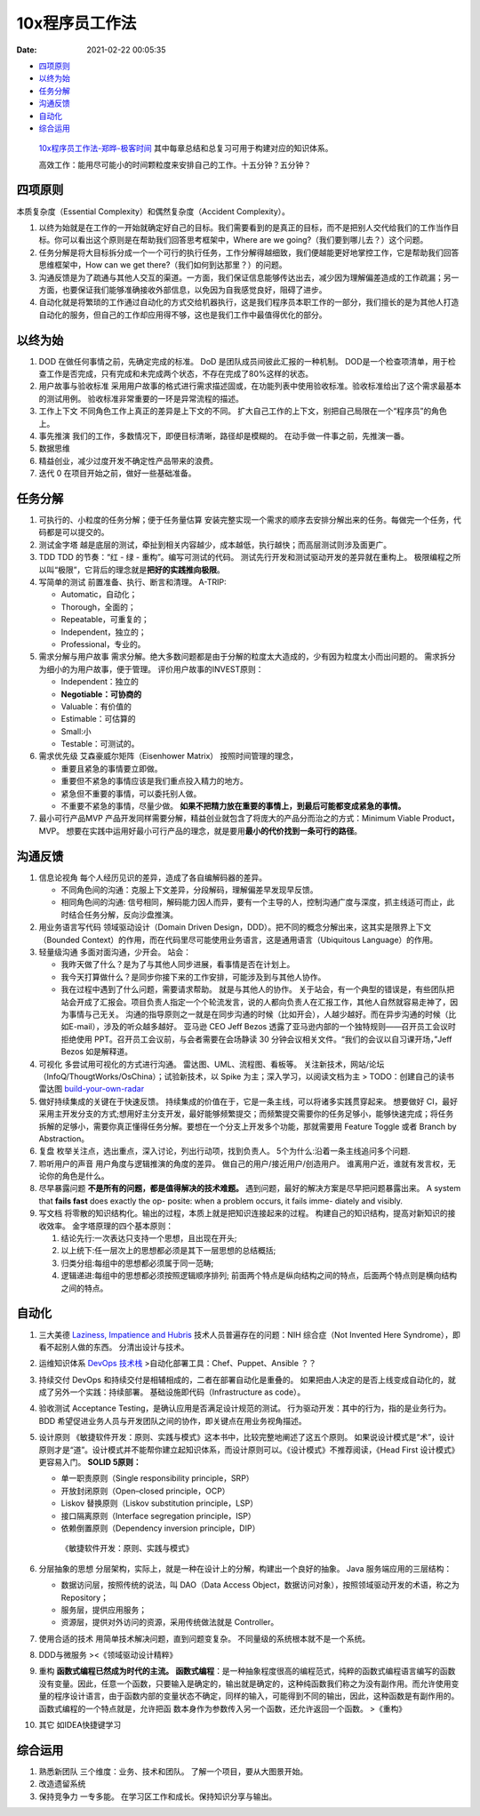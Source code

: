 ===============
10x程序员工作法
===============

:Date:   2021-02-22 00:05:35

.. raw:: html

   <center>

.. raw:: html

   </center>

.. raw:: html

   <!-- more -->

-  `四项原则 <#四项原则>`__
-  `以终为始 <#以终为始>`__
-  `任务分解 <#任务分解>`__
-  `沟通反馈 <#沟通反馈>`__
-  `自动化 <#自动化>`__
-  `综合运用 <#综合运用>`__

..

   `10x程序员工作法-郑晔-极客时间 <https://time.geekbang.org/column/intro/148>`__
   其中每章总结和总复习可用于构建对应的知识体系。

   高效工作：能用尽可能小的时间颗粒度来安排自己的工作。十五分钟？五分钟？

四项原则
========

本质复杂度（Essential Complexity）和偶然复杂度（Accident Complexity）。

1. 以终为始就是在工作的一开始就确定好自己的目标。我们需要看到的是真正的目标，而不是把别人交代给我们的工作当作目标。你可以看出这个原则是在帮助我们回答思考框架中，Where
   are we going?（我们要到哪儿去？）这个问题。

2. 任务分解是将大目标拆分成一个一个可行的执行任务，工作分解得越细致，我们便越能更好地掌控工作，它是帮助我们回答思维框架中，How
   can we get there?（我们如何到达那里？）的问题。

3. 沟通反馈是为了疏通与其他人交互的渠道。一方面，我们保证信息能够传达出去，减少因为理解偏差造成的工作疏漏；另一方面，也要保证我们能够准确接收外部信息，以免因为自我感觉良好，阻碍了进步。

4. 自动化就是将繁琐的工作通过自动化的方式交给机器执行，这是我们程序员本职工作的一部分，我们擅长的是为其他人打造自动化的服务，但自己的工作却应用得不够，这也是我们工作中最值得优化的部分。

以终为始
========

1. DOD 在做任何事情之前，先确定完成的标准。 DoD
   是团队成员间彼此汇报的一种机制。
   DOD是一个检查项清单，用于检查工作是否完成，只有完成和未完成两个状态，不存在完成了80%这样的状态。

2. 用户故事与验收标准
   采用用户故事的格式进行需求描述固或，在功能列表中使用验收标准。验收标准给出了这个需求最基本的测试用例。
   验收标准非常重要的一环是异常流程的描述。

3. 工作上下文 不同角色工作上真正的差异是上下文的不同。
   扩大自己工作的上下文，别把自己局限在一个“程序员”的角色上。

4. 事先推演 我们的工作，多数情况下，即便目标清晰，路径却是模糊的。
   在动手做一件事之前，先推演一番。

5. 数据思维

6. 精益创业，减少过度开发不确定性产品带来的浪费。

7. 迭代 0 在项目开始之前，做好一些基础准备。 |Sprint0|

任务分解
========

1. 可执行的、小粒度的任务分解；便于任务量估算
   安装完整实现一个需求的顺序去安排分解出来的任务。每做完一个任务，代码都是可以提交的。

2. 测试金字塔 |TestPyramid|
   越是底层的测试，牵扯到相关内容越少，成本越低，执行越快；而高层测试则涉及面更广。

3. TDD TDD 的节奏：“红 - 绿 - 重构”。编写可测试的代码。
   测试先行开发和测试驱动开发的差异就在重构上。 |TDD|
   极限编程之所以叫“极限”，它背后的理念就是\ **把好的实践推向极限**\ 。

4. 写简单的测试 前置准备、执行、断言和清理。 A-TRIP:

   -  Automatic，自动化；
   -  Thorough，全面的；
   -  Repeatable，可重复的；
   -  Independent，独立的；
   -  Professional，专业的。

5. 需求分解与用户故事
   需求分解。绝大多数问题都是由于分解的粒度太大造成的，少有因为粒度太小而出问题的。
   需求拆分为细小的为用户故事，便于管理。 评价用户故事的INVEST原则：

   -  Independent：独立的
   -  **Negotiable：可协商的**
   -  Valuable：有价值的
   -  Estimable：可估算的
   -  Small:小
   -  Testable：可测试的。

6. 需求优先级 艾森豪威尔矩阵（Eisenhower Matrix） |TimeMan|
   按照时间管理的理念，

   -  重要且紧急的事情要立即做。
   -  重要但不紧急的事情应该是我们重点投入精力的地方。
   -  紧急但不重要的事情，可以委托别人做。
   -  不重要不紧急的事情，尽量少做。
      **如果不把精力放在重要的事情上，到最后可能都变成紧急的事情。**

7. 最小可行产品MVP
   产品开发同样需要分解，精益创业就包含了将庞大的产品分而治之的方式：Minimum
   Viable Product，MVP。
   想要在实践中运用好最小可行产品的理念，就是要用\ **最小的代价找到一条可行的路径**\ 。

沟通反馈
========

1. 信息论视角 |TheoryOfCommunication|
   每个人经历见识的差异，造成了各自编解码器的差异。

   -  不同角色间的沟通：克服上下文差异，分段解码，理解偏差早发现早反馈。
   -  相同角色间的沟通:
      信号相同，解码能力因人而异，要有一个主导的人，控制沟通广度与深度，抓主线适可而止，此时结合任务分解，反向沙盘推演。

2. 用业务语言写代码 领域驱动设计（Domain Driven
   Design，DDD）。把不同的概念分解出来，这其实是限界上下文（Bounded
   Context）的作用，而在代码里尽可能使用业务语言，这是通用语言（Ubiquitous
   Language）的作用。

3. 轻量级沟通 多面对面沟通，少开会。 站会：

   -  我昨天做了什么？是为了与其他人同步进展，看事情是否在计划上。
   -  我今天打算做什么？是同步你接下来的工作安排，可能涉及到与其他人协作。
   -  我在过程中遇到了什么问题，需要请求帮助。 就是与其他人的协作。
      关于站会，有一个典型的错误是，有些团队把站会开成了汇报会。项目负责人指定一个个轮流发言，说的人都向负责人在汇报工作，其他人自然就容易走神了，因为事情与己无关。
      沟通的指导原则之一就是在同步沟通的时候（比如开会），人越少越好。而在异步沟通的时候（比如E-mail），涉及的听众越多越好。
      亚马逊 CEO Jeff Bezos
      透露了亚马逊内部的一个独特规则——召开员工会议时拒绝使用
      PPT。召开员工会议前，与会者需要在会场静读 30
      分钟会议相关文件。“我们的会议以自习课开场，”Jeff Bezos
      如是解释道。

4. 可视化 多尝试用可视化的方式进行沟通。 雷达图、UML、流程图、看板等。
   关注新技术，网站/论坛（InfoQ/ThougtWorks/OsChina）；试验新技术，以
   Spike 为主；深入学习，以阅读文档为主 > TODO：创建自己的读书雷达图
   `build-your-own-radar <https://github.com/thoughtworks/build-your-own-radar>`__

5. 做好持续集成的关键在于快速反馈。
   持续集成的价值在于，它是一条主线，可以将诸多实践贯穿起来。 想要做好
   CI，最好采用主开发分支的方式;想用好主分支开发，最好能够频繁提交；而频繁提交需要你的任务足够小，能够快速完成；将任务拆解的足够小，需要你真正懂得任务分解。要想在一个分支上开发多个功能，那就需要用
   Feature Toggle 或者 Branch by Abstraction。

6. 复盘 枚举关注点，选出重点，深入讨论，列出行动项，找到负责人。
   5个为什么:沿着一条主线追问多个问题.

7. 聆听用户的声音 用户角度与逻辑推演的角度的差异。
   做自己的用户/接近用户/创造用户。
   谁离用户近，谁就有发言权，无论你的角色是什么。

8. 尽早暴露问题 **不是所有的问题，都是值得解决的技术难题。**
   遇到问题，最好的解决方案是尽早把问题暴露出来。 A system that **fails
   fast** does exactly the op- posite: when a problem occurs, it fails
   imme- diately and visibly.

9. 写文档
   将零散的知识结构化。输出的过程，本质上就是把知识连接起来的过程。
   构建自己的知识结构，提高对新知识的接收效率。
   金字塔原理的四个基本原则：

   1. 结论先行:一次表达只支持一个思想，且出现在开头;
   2. 以上统下:任一层次上的思想都必须是其下一层思想的总结概括;
   3. 归类分组:每组中的思想都必须属于同一范畴;
   4. 逻辑递进:每组中的思想都必须按照逻辑顺序排列;
      前面两个特点是纵向结构之间的特点，后面两个特点则是横向结构之间的特点。

自动化
======

1.  三大美德 `Laziness, Impatience and
    Hubris <http://threevirtues.com/>`__ 技术人员普遍存在的问题：NIH
    综合症（Not Invented Here Syndrome），即看不起别人做的东西。
    分清出设计与技术。

2.  运维知识体系 |Ops| `DevOps
    技术栈 <https://chaifeng.com/devops-tech-stack/>`__
    >自动化部署工具：Chef、Puppet、Ansible ？？

3.  持续交付 DevOps 和持续交付是相辅相成的，二者在部署自动化是重叠的。
    |ContinuousDelivery|
    如果把由人决定的是否上线变成自动化的，就成了另外一个实践：持续部署。
    基础设施即代码（Infrastructure as code）。 |交付物的变迁|

4.  验收测试 Acceptance Testing，是确认应用是否满足设计规范的测试。
    行为驱动开发：其中的行为，指的是业务行为。BDD
    希望促进业务人员与开发团队之间的协作，即关键点在用业务视角描述。

5.  设计原则
    《敏捷软件开发：原则、实践与模式》这本书中，比较完整地阐述了这五个原则。
    如果说设计模式是“术”，设计原则才是“道”。设计模式并不能帮你建立起知识体系，而设计原则可以。《设计模式》不推荐阅读，《Head
    First 设计模式》更容易入门。 **SOLID 5原则：**

    -  单一职责原则（Single responsibility principle，SRP）
    -  开放封闭原则（Open–closed principle，OCP）
    -  Liskov 替换原则（Liskov substitution principle，LSP）
    -  接口隔离原则（Interface segregation principle，ISP）
    -  依赖倒置原则（Dependency inversion principle，DIP）

    ..

       《敏捷软件开发：原则、实践与模式》

6.  分层抽象的思想
    分层架构，实际上，就是一种在设计上的分解，构建出一个良好的抽象。
    Java 服务端应用的三层结构：

    -  数据访问层，按照传统的说法，叫 DAO（Data Access
       Object，数据访问对象），按照领域驱动开发的术语，称之为
       Repository；
    -  服务层，提供应用服务；
    -  资源层，提供对外访问的资源，采用传统做法就是 Controller。

7.  使用合适的技术 用简单技术解决问题，直到问题变复杂。
    不同量级的系统根本就不是一个系统。

8.  DDD与微服务 ><《领域驱动设计精粹》

9.  重构 **函数式编程已然成为时代的主流。**
    **函数式编程**\ ：是一种抽象程度很高的编程范式，纯粹的函数式编程语言编写的函数没有变量。因此，任意一个函数，只要输入是确定的，输出就是确定的，这种纯函数我们称之为没有副作用。而允许使用变量的程序设计语言，由于函数内部的变量状态不确定，同样的输入，可能得到不同的输出，因此，这种函数是有副作用的。
    函数式编程的一个特点就是，允许把函
    数本身作为参数传入另一个函数，还允许返回一个函数。 >《重构》

10. 其它 如IDEA快捷键学习

综合运用
========

1. 熟悉新团队 三个维度：业务、技术和团队。
   了解一个项目，要从大图景开始。 |NewTeam|

2. 改造遗留系统

3. 保持竞争力 一专多能。 在学习区工作和成长。保持知识分享与输出。

.. |Sprint0| image:: ../images/Sprint0.jpg
.. |TestPyramid| image:: ../images/TestPyramid.png
.. |TDD| image:: ../images/TDD.png
.. |TimeMan| image:: ../images/TimeMan.png
.. |TheoryOfCommunication| image:: ../images/TheoryOfCommunication.png
.. |Ops| image:: ../images/Ops.png
.. |ContinuousDelivery| image:: ../images/ContinuousDelivery.png
.. |交付物的变迁| image:: ../images/Delivery.png
.. |NewTeam| image:: ../images/NewTeam.png
